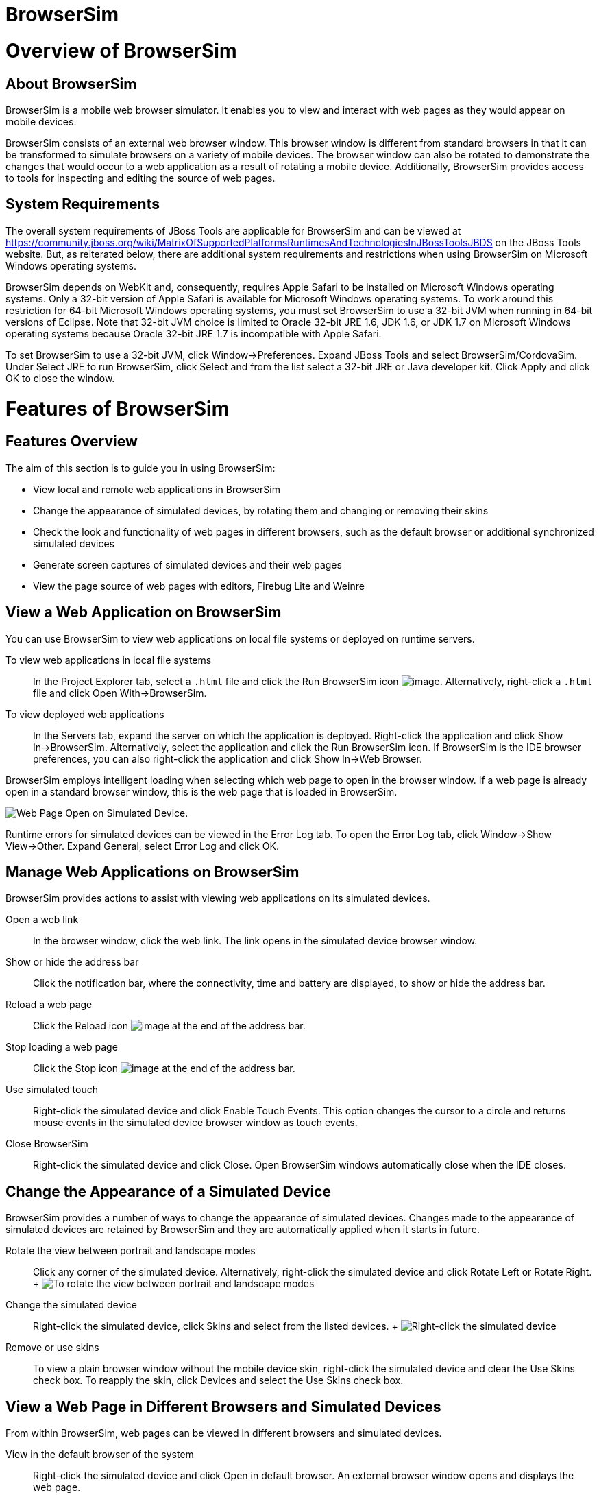 = BrowserSim

= Overview of BrowserSim

== About BrowserSim

BrowserSim is a mobile web browser simulator. It enables you to view and
interact with web pages as they would appear on mobile devices.

BrowserSim consists of an external web browser window. This browser
window is different from standard browsers in that it can be transformed
to simulate browsers on a variety of mobile devices. The browser window
can also be rotated to demonstrate the changes that would occur to a web
application as a result of rotating a mobile device. Additionally,
BrowserSim provides access to tools for inspecting and editing the
source of web pages.

== System Requirements

The overall system requirements of JBoss Tools are applicable for
BrowserSim and can be viewed at
https://community.jboss.org/wiki/MatrixOfSupportedPlatformsRuntimesAndTechnologiesInJBossToolsJBDS[]
on the JBoss Tools website. But, as reiterated below, there are
additional system requirements and restrictions when using BrowserSim on
Microsoft Windows operating systems.

BrowserSim depends on WebKit and, consequently, requires Apple Safari to
be installed on Microsoft Windows operating systems. Only a 32-bit
version of Apple Safari is available for Microsoft Windows operating
systems. To work around this restriction for 64-bit Microsoft Windows
operating systems, you must set BrowserSim to use a 32-bit JVM when
running in 64-bit versions of Eclipse. Note that 32-bit JVM choice is
limited to Oracle 32-bit JRE 1.6, JDK 1.6, or JDK 1.7 on Microsoft
Windows operating systems because Oracle 32-bit JRE 1.7 is incompatible
with Apple Safari.

To set BrowserSim to use a 32-bit JVM, click Window→Preferences. Expand
JBoss Tools and select BrowserSim/CordovaSim. Under Select JRE to run
BrowserSim, click Select and from the list select a 32-bit JRE or Java
developer kit. Click Apply and click OK to close the window.

= Features of BrowserSim

== Features Overview

The aim of this section is to guide you in using BrowserSim:

* View local and remote web applications in BrowserSim
* Change the appearance of simulated devices, by rotating them and
changing or removing their skins
* Check the look and functionality of web pages in different browsers,
such as the default browser or additional synchronized simulated devices
* Generate screen captures of simulated devices and their web pages
* View the page source of web pages with editors, Firebug Lite and
Weinre

== View a Web Application on BrowserSim

You can use BrowserSim to view web applications on local file systems or
deployed on runtime servers.

To view web applications in local file systems::
  In the Project Explorer tab, select a `.html` file and click the Run
  BrowserSim icon image:images/4115.png[image]. Alternatively,
  right-click a `.html` file and click Open With→BrowserSim.
To view deployed web applications::
  In the Servers tab, expand the server on which the application is
  deployed. Right-click the application and click Show In→BrowserSim.
  Alternatively, select the application and click the Run BrowserSim
  icon. If BrowserSim is the IDE browser preferences, you can also
  right-click the application and click Show In→Web Browser.

BrowserSim employs intelligent loading when selecting which web page to
open in the browser window. If a web page is already open in a standard
browser window, this is the web page that is loaded in BrowserSim.

image:images/4116.png[ Web Page Open on Simulated Device. ]

Runtime errors for simulated devices can be viewed in the Error Log tab.
To open the Error Log tab, click Window→Show View→Other. Expand General,
select Error Log and click OK.

== Manage Web Applications on BrowserSim

BrowserSim provides actions to assist with viewing web applications on
its simulated devices.

Open a web link::
  In the browser window, click the web link. The link opens in the
  simulated device browser window.
Show or hide the address bar::
  Click the notification bar, where the connectivity, time and battery
  are displayed, to show or hide the address bar.
Reload a web page::
  Click the Reload icon image:images/4106.png[image] at the end of the
  address bar.
Stop loading a web page::
  Click the Stop icon image:images/4101.png[image] at the end of the
  address bar.
Use simulated touch::
  Right-click the simulated device and click Enable Touch Events. This
  option changes the cursor to a circle and returns mouse events in the
  simulated device browser window as touch events.
Close BrowserSim::
  Right-click the simulated device and click Close. Open BrowserSim
  windows automatically close when the IDE closes.

== Change the Appearance of a Simulated Device

BrowserSim provides a number of ways to change the appearance of
simulated devices. Changes made to the appearance of simulated devices
are retained by BrowserSim and they are automatically applied when it
starts in future.

Rotate the view between portrait and landscape modes::
  Click any corner of the simulated device. Alternatively, right-click
  the simulated device and click Rotate Left or Rotate Right.
  +
  image:images/4104.png[ To rotate the view between portrait and
  landscape modes, click any corner of the simulated device. ]
Change the simulated device::
  Right-click the simulated device, click Skins and select from the
  listed devices.
  +
  image:images/4102.png[ Right-click the simulated device, click Skins
  and select from the listed devices. ]
Remove or use skins::
  To view a plain browser window without the mobile device skin,
  right-click the simulated device and clear the Use Skins check box. To
  reapply the skin, click Devices and select the Use Skins check box.

== View a Web Page in Different Browsers and Simulated Devices

From within BrowserSim, web pages can be viewed in different browsers
and simulated devices.

View in the default browser of the system::
  Right-click the simulated device and click Open in default browser. An
  external browser window opens and displays the web page.
View simultaneously on synchronized simulated devices::
  Right-click the simulated device and click Open Synchronized Window.
  Select from the list of available skins for the additional simulated
  device. An additional simulated device opens and displays the same web
  page as that of the synchronized simulated device. Opening a web page
  in one synchronized simulated device results in the web page opening
  in all the synchronized simulated devices.
  +
  image:images/4100.png[ Right-click the simulated device and click Open
  Synchronized Window. Select from the list of available skins for the
  additional simulated device. An additional simulated device opens and
  displays the same web page as that of the synchronized simulated
  device. Opening a web page in one synchronized simulated device
  results in the web page opening in all the synchronized simulated
  devices. ]

== Generate a Screen Capture of a Simulated Device

BrowserSim provides the ability to generate screen captures of a
simulated device and the web pages it shows.

To generate a screen capture of a simulated device, right-click the
simulated device and click Screenshot.

image:images/4103.png[ To generate a screen capture of a simulated
device, right-click the simulated device and click Screenshot. ]

Select the output for the screen capture from the list of options:

* Save to save as a `.png` file in the default location. The default
location is your home directory.
* Save as to save as a `.png` file in a location you specify.
* Copy to clipboard to copy the graphic for immediate use.

== Activate LiveReload for BrowserSim

LiveReload for BrowserSim refreshes web pages open in simulated device
browser windows as the source is edited. A LiveReload server sends
notifications as resources are changed in the IDE and BrowserSim inserts
the JavaScript code, which invokes the simulated device browser window
to refresh. The procedures below outline how to create a LiveReload
server and how to enable LiveReload in BrowserSim for workspace and
deployed resources.

In the Servers tab, click create a new server or right-click an existing
server and click New→Server.

From the list of server types, expand Basic and select LiveReload
Server.

image:images/4111.png[ From the list of server types, expand Basic and
select LiveReload Server. ]

The Server's host name and Server name fields are automatically
populated. The `localhost` value in the Server's host name field
indicates that the server is to be run on the local system and the value
in the Server name field is the name by which the LiveReload server is
identified in the Servers tab. You can edit these values as appropriate
by typing in the fields.

Click Finish to close the window. The LiveReload server is listed in the
Servers tab.

image:images/4113.png[ The LiveReload server is listed in the Servers
tab. ]

Ensure the LiveReload server is started. If it is not started, in the
Servers tab right-click the LiveReload server and click Start.

Complete the appropriate step depending on the location of your
resources:

For workspace resources, in the Project Explorer tab right-click the
`.html` file and click Open With→BrowserSim.

For deployed resources, in the Servers tab right-click the application
and click Show In→BrowserSim.

_______________________________________________________________________________________________________________________________________________________________________________________________________________________________________________
*Important*

Ensure the server and application of the deployed resources are started
before attempting to view the resources in LiveReload-enabled
BrowserSim. To start the server and the application, in the Servers tab
right-click each and click Start.
_______________________________________________________________________________________________________________________________________________________________________________________________________________________________________________

Right-click the simulated device and ensure the Enable LiveReload check
box is selected.

image:images/4112.png[ Right-click the simulated device and ensure the
Enable LiveReload check box is selected. ]

_________________________________________________________________________________________________________________________________________________________________________________________________________________________________________
*Important*

The Enable LiveReload check box has no effect when the LiveReload server
is set to insert the JavaScript code and the web resource is viewed in
BrowserSim via the LiveReload server port URL. LiveReload is always
enabled in this case.
_________________________________________________________________________________________________________________________________________________________________________________________________________________________________________

== View the Source of a Web Page

From within BrowserSim, the source of web pages can be viewed with a
variety of applications.

Open the page source in an editor::
  Right-click the simulated device and click View Page Source. The file
  containing the page source opens in an editor tab.
Inspect the page source with Firebug Lite::
  Right-click the simulated device and click Debug→Firebug Lite. The
  Firebug Lite application is displayed in an external window.
Inspect and edit the page source with Weinre::
  Right-click the simulated device and click Debug→Weinre. The Weinre
  Inspector is displayed in an external window. Weinre supports remote
  debugging, enabling you to debug an application running on a mobile
  device from your desktop browser.

= Customizing BrowserSim

== Customizing Overview

The aim of this section is to guide you in customizing BrowserSim:

* Make BrowserSim more prominent to use by making it the default
browser, by adding its icon to the global toolbar and creating a
shortcut key for launching it
* Extend the functionality of BrowserSim by adding or modify the
simulated devices it provides
* Customize the default settings of BrowserSim for large simulated
devices, for LiveReload, for screen captures and for Weinre

== Make BrowserSim the Default Browser

You can set BrowserSim to be the default browser used in actions such as
Show In→Web Browser and Run on Server.

To set BrowserSim as the default browser, click Window→Web Browser and
click BrowserSim.

Alternatively, click Window→Preferences, expand General and select Web
Browser. Select the BrowserSim check box. Click Apply and click OK to
close the Preferences window.

== Add BrowserSim to the Global Toolbar

The BrowserSim icon is part of the BrowserSim toolbar and, by default,
this toolbar is included in the global toolbar of the JBoss perspective.
But the BrowserSim icon might not be visible in other perspectives
because the icons in the global toolbar change depending on the
perspective you are using. As detailed in the procedure below, you can
add the BrowserSim toolbar to other perspectives.

Ensure you are using the perspective in which you would like to add the
BrowserSim toolbar. If you need to change the perspective, click
Window→Open Perspective→Other and search for the appropriate
perspective.

Click Window→Customize Perspective.

On the Command Groups Availability tab, select the BrowserSim check box
to add this command group to the current perspective.

On the Tool Bar Visibility tab, ensure the BrowserSim check box is
selected as this makes the BrowserSim toolbar visible.

image:images/4117.png[ On the Tool Bar Visibility tab, ensure the
BrowserSim check box is selected as this makes the BrowserSim toolbar
visible ]

Click OK to close the window. The Run BrowserSim icon
image:images/4115.png[image] is now visible in the global toolbar of the
perspective.

== Set a Shortcut for the Run BrowserSim Action

If you use BrowserSim frequently but do not want to set it as the
default browser, you can set a shortcut for the Run BrowserSim action,
as described in the procedure below.

Click Window→Preferences, expand General and select Keys.

To find the Run BrowserSim action, in the type filter text field enter
`BrowserSim`.

In the table, select Run BrowserSim.

In the Binding field, type the key combination you want to use as a
shortcut. Check the Conflicts table to ensure the key binding you have
chosen does not conflict with existing shortcuts.

Once a unique key binding is selected, click Apply and click OK to close
the Preferences window.

image:images/4114.png[ Once a unique key binding is selected, click
Apply and click OK to close the Preferences window. ]

== Add or Modify Devices in BrowserSim

You may wish to preview a web application on a simulated mobile device
that is not predefined in BrowserSim. You can add more devices to
BrowserSim and modify the existing devices, as detailed below.

Right-click the simulated device and click Preferences.

In the Devices section of the Devices tab, click Add.

image:images/4118.png[ In the Devices section of the Devices tab, click
Add. ]

In the Name field, type the name you want to give the device.

In the Width and Height fields, type the dimensions of the device window
in pixels.

In the Pixel Ratio field, type a value for the ratio of CSS pixels to
device pixels.

In the User Agent field, type the User Agent string of your device.
Clearing the User Agent check box results in the default User Agent for
the BrowserSim browser being used.

___________________________________________________________________________________________________________________________________________________________________________________________________________________________________________________________________________________________________________________________________
*Note*

User Agent is a string denoting the device, operating system and browser
combination. This string may be used by websites to provide content
tailored for devices, operating systems and browsers. Information is
widely available on the Internet to assist you in identifying the User
Agent associated with a particular device.
___________________________________________________________________________________________________________________________________________________________________________________________________________________________________________________________________________________________________________________________________

From the Skin list, select the skin to be used or select None.

Click OK to add the new device and click OK to close the Devices window.

To modify existing devices in BrowserSim, right-click the simulated
device and click Preferences. In the Devices table, select a device and
click Edit. Once you have finished editing the fields, click OK. Click
OK to close the Devices window.

== Change the Default Behavior when a Device does not Fit the Display

By default, when a device window is too large to fit the display of the
system, you are prompted about which action should be taken. Rather than
prompting, the default behavior can be set to always truncate or never
truncate.

To change the default behavior, right-click the simulated device and
click Preferences. In the Truncate the device window when it does not
fit display section of the Devices tab, click Always truncate or Never
truncate to change the behavior as appropriate and click OK to close the
window.

image:images/4110.png[ To change the default behavior, right-click the
simulated device and click Preferences. In the Truncate the device
window when it does not fit display section of the Devices tab, click
Always truncate or Never truncate to change the behavior as appropriate
and click OK to close the window. ]

== Change the Default LiveReload Port

The LiveReload server uses a port to communicate resource changes to
BrowserSim. The default port can be changed.

To change the default LiveReload port, right-click the simulated device
and click Preferences. In the LiveReload options section of the Settings
tab, in the LiveReload Port field type the port number you want to use.
Click OK to close the window.

image:images/4109.png[ To change the default LiveReload port,
right-click the simulated device and click Preferences. In the
LiveReload options section of the Settings tab, in the LiveReload Port
field type the port number you want to use. Click OK to close the
window. ]

________________________________________________________________________________________________________________________________________________________________________________________________________________________________________________________________________________________________________________________________________________________________________________________________________
*Note*

You must enable LiveReload for BrowserSim in order to specify the
LiveReload port. To enable LiveReload, right-click the simulated device
and ensure the Enable LiveReload check box is selected. Alternatively,
right-click the simulated device and click Preferences. In the
LiveReload options section of the Settings tab, select the Enable
LiveReload check box and click OK to close the window.
________________________________________________________________________________________________________________________________________________________________________________________________________________________________________________________________________________________________________________________________________________________________________________________________________

== Change the Default Location for Saved Screen Captures

The Save option for screen captures saves graphics files to a set
location. The default location can be changed.

To change the default location, right-click the simulated device and
click Preferences. In the Screenshots section of the Settings tab, in
the Location field type the location where you want graphics files to be
saved or click Browse to navigate to the desired location. Click OK to
close the window.

image:images/4108.png[ To change the default location, right-click the
simulated device and click Preferences. In the Screenshots section of
the Settings tab, in the Location field type the location where you want
graphics files to be saved or click Browse to navigate to the desired
location. Click OK to close the window. ]

== Change the Default Settings for Weinre

By default, the Weinre option for viewing the source of a web page uses
the Weiner server provided by PhoneGap. If you have a different Weiner
server available, the default Weinre settings can be changed.

To change the default settings for Weinre, right-click the simulated
device and click Preferences. In the Weinre section of the Settings tab,
in the Script URL field type the address of the `.js` file provided by
the Weinre server and in the Client URL field type the address of the
web page showing the Weinre Inspector interface. Click OK to close the
window.

image:images/4107.png[ To change the default settings for Weinre,
right-click the simulated device and click Preferences. In the Weinre
section of the Settings tab, in the Script URL field type the address of
the `.js` file provided by the Weinre server and in the Client URL field
type the address of the web page showing the Weinre Inspector interface.
Click OK to close the window. ]

